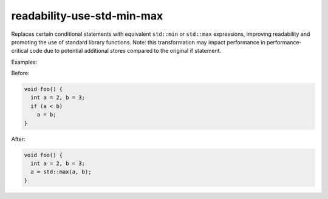 .. title:: clang-tidy - readability-use-std-min-max

readability-use-std-min-max
===========================

Replaces certain conditional statements with equivalent ``std::min`` or ``std::max`` expressions, 
improving readability and promoting the use of standard library functions.
Note: this transformation may impact performance in performance-critical code due to potential 
additional stores compared to the original if statement.

Examples:

Before:

.. code-block:: c++

  void foo() {
    int a = 2, b = 3;
    if (a < b)
      a = b;
  }


After:

.. code-block:: c++

  void foo() {
    int a = 2, b = 3;
    a = std::max(a, b);
  }
